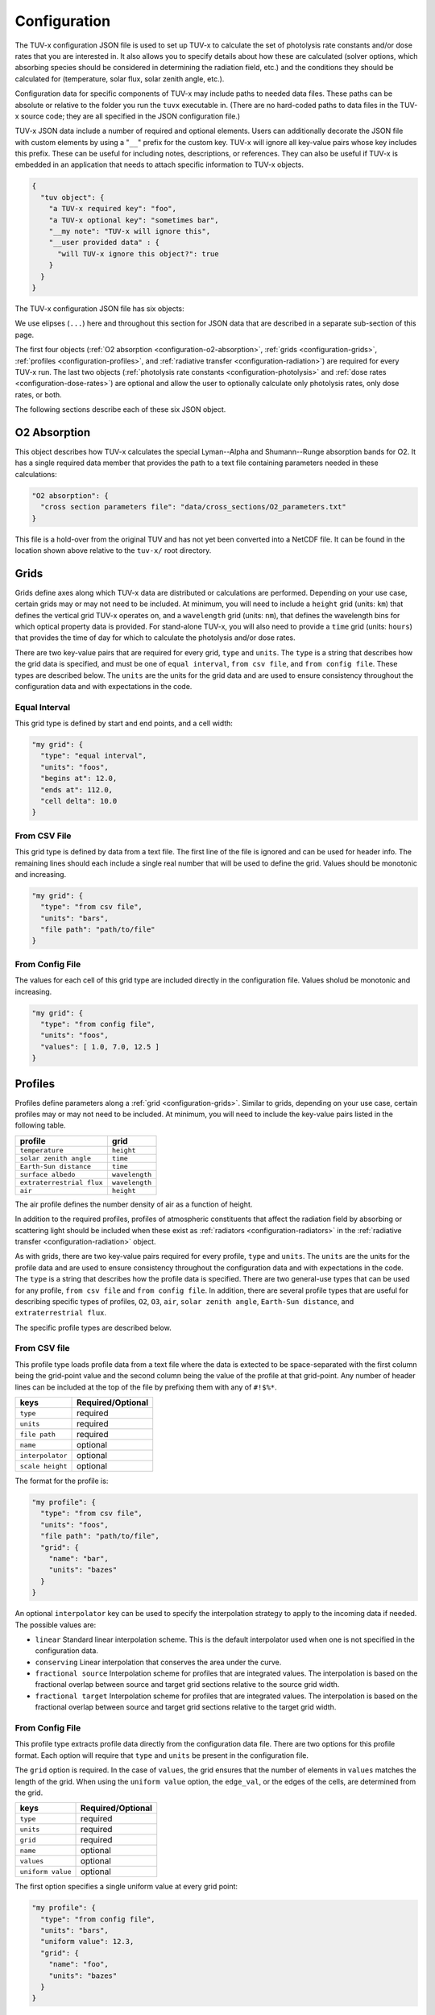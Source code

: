 .. Configuration format descriptions for TUV-x

Configuration
=============

The TUV-x configuration JSON file is used to set up TUV-x to calculate
the set of photolysis rate constants and/or dose rates that you are
interested in.
It also allows you to specify details about how these
are calculated (solver options, which absorbing species should be
considered in determining the radiation field, etc.) and the
conditions they should be calculated for (temperature, solar flux,
solar zenith angle, etc.).

Configuration data for specific components of TUV-x may
include paths to needed data files. These paths can be absolute
or relative to the folder you run the ``tuvx`` executable in.
(There are no hard-coded paths to data files in the TUV-x source
code; they are all specified in the JSON configuration file.)

TUV-x JSON data include a number of required and optional
elements.
Users can additionally decorate the JSON file with
custom elements by using a "``__``" prefix for the custom key.
TUV-x will ignore all key-value pairs whose key includes this
prefix.
These can be useful for including notes, descriptions,
or references.
They can also be useful if TUV-x is embedded
in an application that needs to attach specific information
to TUV-x objects.

.. code-block:: JSON

   {
     "tuv object": {
       "a TUV-x required key": "foo",
       "a TUV-x optional key": "sometimes bar",
       "__my note": "TUV-x will ignore this",
       "__user provided data" : {
         "will TUV-x ignore this object?": true
       }
     }
   }


The TUV-x configuration JSON file has six objects:

.. code-block:: JSON
   :force:

   {
     "O2 absorption": { ... },
     "grids": { ... },
     "profiles": { ... },
     "radiative transfer": { ... },
     "photolysis rate constants": { ... },
     "dose rates": { ... }
   }


We use elipses (``...``) here and throughout this section for
JSON data that are described in a separate sub-section of this
page.

The first four objects
(:ref:`O2 absorption <configuration-o2-absorption>`,
:ref:`grids <configuration-grids>`,
:ref:`profiles <configuration-profiles>`, and
:ref:`radiative transfer <configuration-radiation>`)
are required for every TUV-x run.
The last two objects
(:ref:`photolysis rate constants <configuration-photolysis>` and
:ref:`dose rates <configuration-dose-rates>`)
are optional and allow the user to optionally
calculate only photolysis rates, only dose rates, or both.

The following sections describe each of these six JSON
object.

.. _configuration-o2-absorption:

O2 Absorption
-------------

This object describes how TUV-x calculates the special
Lyman--Alpha and Shumann--Runge absorption bands for O2.
It has a single required data member that provides the
path to a text file containing parameters needed in
these calculations:

.. code-block:: JSON

   "O2 absorption": {
     "cross section parameters file": "data/cross_sections/O2_parameters.txt"
   }


This file is a hold-over from the original TUV and has
not yet been converted into a NetCDF file. It can be found
in the location shown above relative to the ``tuv-x/`` root
directory.


.. _configuration-grids:

Grids
-----

Grids define axes along which TUV-x data are distributed or calculations
are performed.
Depending on your use case, certain grids may or may not
need to be included.
At minimum, you will need to include a ``height``
grid (units: ``km``) that defines the vertical grid TUV-x operates on,
and a ``wavelength`` grid (units: ``nm``), that defines the wavelength
bins for which optical property data is provided.
For stand-alone TUV-x, you will also need to provide a ``time`` grid
(units: ``hours``) that provides the time of day for which to calculate
the photolysis and/or dose rates.

There are two key-value pairs that are required for every grid, ``type``
and ``units``.
The ``type`` is a string that describes how the grid data is specified,
and must be one of ``equal interval``,
``from csv file``, and ``from config file``.
These types are described below.
The ``units`` are the units for the grid data and are used to ensure
consistency throughout the configuration data and
with expectations in the code.

Equal Interval
^^^^^^^^^^^^^^

This grid type is defined by start and end points, and a cell width:


.. code-block:: JSON

   "my grid": {
     "type": "equal interval",
     "units": "foos",
     "begins at": 12.0,
     "ends at": 112.0,
     "cell delta": 10.0
   }


From CSV File
^^^^^^^^^^^^^

This grid type is defined by data from a text file.
The first line of the file is ignored and can be used for header info.
The remaining lines should each include a single real number
that will be used to define the grid.
Values should be monotonic and increasing.


.. code-block:: JSON

   "my grid": {
     "type": "from csv file",
     "units": "bars",
     "file path": "path/to/file"
   }


From Config File
^^^^^^^^^^^^^^^^

The values for each cell of this grid type are included directly in
the configuration file.
Values sholud be monotonic and increasing.


.. code-block:: JSON

   "my grid": {
     "type": "from config file",
     "units": "foos",
     "values": [ 1.0, 7.0, 12.5 ]
   }


.. _configuration-profiles:

Profiles
--------

Profiles define parameters along a :ref:`grid <configuration-grids>`.
Similar to grids, depending on your use case, certain profiles may
or may not need to be included.
At minimum, you will need to include the key-value pairs listed
in the following table.

=========================  ==============
profile                    grid
=========================  ==============
``temperature``            ``height``
``solar zenith angle``     ``time``
``Earth-Sun distance``     ``time``
``surface albedo``         ``wavelength``
``extraterrestrial flux``  ``wavelength``
``air``                    ``height``
=========================  ==============

The air profile defines the number density of air
as a function of height.

In addition to the required profiles, profiles of atmospheric
constituents that affect the radiation field by absorbing or
scattering light should be included when these exist as
:ref:`radiators <configuration-radiators>` in the
:ref:`radiative transfer <configuration-radiation>` object.

As with grids, there are two key-value pairs required for every
profile, ``type`` and ``units``.
The ``units`` are the units for the profile data and are used to ensure
consistency throughout the configuration data and
with expectations in the code.
The ``type`` is a string that describes how the profile data is specified.
There are two general-use types that can be used for any profile,
``from csv file`` and ``from config file``.
In addition, there are several profile types that are useful for describing
specific types of profiles, ``O2``, ``O3``, ``air``, ``solar zenith angle``,
``Earth-Sun distance``, and ``extraterrestrial flux``.

The specific profile types are described below.

.. _configuration-profiles-from-csv:

From CSV file
^^^^^^^^^^^^^

This profile type loads profile data from a text file where the
data is extected to be space-separated with the first column being
the grid-point value and the second column being the value of the
profile at that grid-point.
Any number of header lines can be included at the top of the file
by prefixing them with any of ``#!$%*``.

=========================  ==============
keys                       Required/Optional
=========================  ==============
``type``                   required
``units``                  required 
``file path``              required
``name``                   optional
``interpolator``           optional
``scale height``           optional
=========================  ==============

The format for the profile is:

.. code-block:: JSON

   "my profile": {
     "type": "from csv file",
     "units": "foos",
     "file path": "path/to/file",
     "grid": {
       "name": "bar",
       "units": "bazes"
     }
   }

An optional ``interpolator`` key can be used to specify the
interpolation strategy to apply to the incoming data if needed.
The possible values are:

- ``linear``
  Standard linear interpolation scheme. This is the default
  interpolator used when one is not specified in the configuration
  data.

- ``conserving``
  Linear interpolation that conserves the area under the curve.

- ``fractional source``
  Interpolation scheme for profiles that are integrated values.
  The interpolation is based on the fractional overlap between
  source and target grid sections relative to the source
  grid width.

- ``fractional target``
  Interpolation scheme for profiles that are integrated values.
  The interpolation is based on the fractional overlap between
  source and target grid sections relative to the target
  grid width.


.. _configuration-profiles-from-config:

From Config File
^^^^^^^^^^^^^^^^

This profile type extracts profile data directly from the configuration
data file. There are two options for this profile format. Each option will 
require that ``type`` and ``units`` be present in the configuration file. 

The ``grid`` option is required. In the case of ``values``, the grid ensures
that the number of elements in ``values`` matches the length of the grid.
When using the ``uniform value`` option, the ``edge_val``, or the edges of the 
cells, are determined from the grid.

=========================  ==============
keys                       Required/Optional
=========================  ==============
``type``                   required
``units``                  required 
``grid``                   required
``name``                   optional
``values``                 optional
``uniform value``          optional
=========================  ==============

The first option specifies a single uniform value at every grid point:

.. code-block:: JSON

   "my profile": {
     "type": "from config file",
     "units": "bars",
     "uniform value": 12.3,
     "grid": {
       "name": "foo",
       "units": "bazes"
     }
   }


The second option specifies values at each grid point in an array:


.. code-block:: JSON

   "my profile": {
     "type": "from config file",
     "units": "bars",
     "values": [ 12.3, 32.4, 103.2 ],
     "grid": {
       "name": "foo",
       "units": "bazes"
     }
   }


Solar Zenith Angle
^^^^^^^^^^^^^^^^^^

This profile is specifically for calculating the solar zenith angle
as a function of time. 

=========================  ==============
keys                       Required/Optional
=========================  ==============
``type``                   required
``units``                  required 
``year``                   required
``month``                  required
``day``                    required
``longitude``              required
``latitude``               required
``name``                   optional
``time zone``              optional
=========================  ==============

Its configuration takes the form:

.. code-block:: JSON

   "solar zenith angle": {
     "type": "solar zenith angle",
     "units": "degrees",
     "year" : 2002,
     "month": 3,
     "day": 21,
     "longitude": 0.0,
     "latitude": 0.0
   }


The latitude and longitude are in degrees. There is an optional
argument ``time zone`` that defaults to 0, and is an offset
in hours to adjust for a specific time zone relative to GMT.


Earth-Sun Distance
^^^^^^^^^^^^^^^^^^

This profile is specifically for calculating the Earth-Sun distance
as a function of time. This profile requires that a grid named ``time`` be
defined in the :ref:`configuration-grids` section.

=========================  ==============
keys                       Required/Optional
=========================  ==============
``type``                   required
``units``                  required 
``year``                   required
``month``                  required
``day``                    required
``name``                   optional
``time zone``              optional
=========================  ==============

Its configuration takes the form:

.. code-block:: JSON

     "Earth-Sun distance": {
       "type": "Earth-Sun distance",
       "units": "AU",
       "year" : 2002,
       "month": 3,
       "day": 21
     }

There is an optional argument ``time zone`` that defaults to 0,
and is an offset in hours to adjust for a specific time zone
relative to GMT.


Other Profiles
^^^^^^^^^^^^^^

The remaining profile types support legacy code from the original
implementation of TUV. These will be gradually removed as configurations
employing the general-use profile types are developed.

These can be used as follows (note that file paths are relative
to the root ``tuv-x/`` folder):


.. code-block:: JSON

      "O3": {
         "type": "O3",
         "units": "molecule cm-3",
         "file path": "data/profiles/atmosphere/ussa.ozone"
      },
      "air": {
         "type": "air",
         "units": "molecule cm-3",
         "file path": "data/profiles/atmosphere/ussa.dens"
      },
      "O2": {
         "type": "O2",
         "units": "molecule cm-3",
         "file path": "data/profiles/atmosphere/ussa.dens"
      },
      "extraterrestrial flux": {
         "type": "extraterrestrial flux",
         "units": "photon cm-2 s-1",
         "file path": ["data/profiles/solar/susim_hi.flx",
                      "data/profiles/solar/atlas3_1994_317_a.dat",
                      "data/profiles/solar/sao2010.solref.converted",
                      "data/profiles/solar/neckel.flx"],
         "interpolator": ["","","","fractional target"]
      }

Air Keys
""""""""
=========================  ==============
keys                       Required/Optional
=========================  ==============
``type``                   required
``units``                  required 
``file path``              required
``name``                   optional
=========================  ==============

Extraterrestrial Flux Keys
""""""""""""""""""""""""""
=========================  ==============
keys                       Required/Optional
=========================  ==============
``type``                   required
``units``                  required 
``file path``              required
``interpolator``           required
``name``                   optional
=========================  ==============

O2 Keys
"""""""
=========================  ==============
keys                       Required/Optional
=========================  ==============
``type``                   required
``units``                  required 
``file path``              required
``name``                   optional
``interpolator``           optional
``scale height``           optional
=========================  ==============

O3 Keys
"""""""
=========================  ==============
keys                       Required/Optional
=========================  ==============
``type``                   required
``units``                  required 
``file path``              required
``name``                   optional
``interpolator``           optional
``scale height``           optional
``reference column``       optional
=========================  ==============

.. _configuration-radiation:

Radiative Transfer
------------------

Radiative transfer describes how the radiation field is calculated.
The general format for radiative transfer is:


.. code-block:: JSON

   "radiative transfer": {
     "cross sections": [
       {
         "name": "foo",
         "type": "base",
         "netcdf files": [ "my/data/file.nc" ]
       }
     ],
     "radiators": [
       {
         "name": "foo",
         "type": "base",
         "cross section": "foo",
         "vertical profile": "foo",
         "vertical profile units": "molecule cm-3"
       }
     ]
   }


The ``cross sections`` and ``radiators`` are required arrays.
The ``cross sections`` define the absorption cross sections
for the radiators.
Cross section configuration formats are described
:ref:`below <configuration-cross-sections>`.

The ``radiators`` define the atmospheric constituents that
should be considered in the calculation of the radiation
field.
Radiator configuration formats are described
:ref:`below <configuration-radiators>`.


.. _configuration-photolysis:

Photolysis Reactions
--------------------

The configuration for photolysis reactions takes the following form:


.. code-block:: JSON
   :force:

   "photolysis reactions": {
     "my first reaction": {
       "cross section": { ... },
       "quantum yield": { ... },
       "scaling factor": 1.3
     },
     "my second reaction": {
       "cross section": { ... },
       "quantum yield": { ... },
     }
   }


Each member of ``photolysis reactions`` describes a photolysis
reaction that TUV-x will calculate a rate constant for at runtime.
The key for each photolysis reaction is a user-defined name
that will be associated with the calculated rate constant,
and can be used for mapping to a chemistry solver or other
package.
Each reaction must have a ``cross section``, whose configuration
format is described :ref:`here <configuration-cross-sections>`.
Each reaction must also have a ``quantum yield``, whose
configuration is described :ref:`here <configuration-quantum-yields>`.
The ``scaling factor`` is a optional scaling factor that will be
applied to the calculated rate constant.

The file ``data/photolysis_rate_constants.json`` contains
configuration data for every photolysis rate constant that
can be calculated from data available in the ``data/``
folder.

.. _configuration-dose-rates:

Dose Rates
----------

The configuration for dose rates takes the following form:


.. code-block:: JSON
   :force:

   "dose rates": {
     "my first dose rate": {
       "weights": { ... }
     },
     "my second dose rate": {
       "weights": { ... }
     }
   }


Each member of ``dose rates`` describes a dose rate that
TUV-x will calculate at runtime.
The key for each dose rate is a user-defined name that
will be associated with the calculated rate.
Each dose rate must have a ``weights`` object that
defines a spectral weight, whose configuration format
is described :ref:`here <configuration-spectral-weights>`.


Additional Objects
------------------

These configuration JSON objects are used in one or more
of the six high-level JSON objects in the TUV-x data file.


.. _configuration-cross-sections:

Cross Sections
^^^^^^^^^^^^^^

The configuration for a standard cross section is as
follows:

.. code-block:: JSON

   {
     "type": "base",
     "netcdf files": [ "path/to/my/netcdf/file.nc" ]
   }


The NetCDF file should be structured as follows::

   dimensions:
	    bins = NUMBER_OF_WAVELENGTH_BINS ;
	    parameters = 1 ;
   variables:
	    double wavelength(bins) ;
		     wavelength:units = "nm" ;
	    double cross_section_parameters(parameters, bins) ;


Here, ``NUMBER_OF_WAVELENGTH_BINS`` is the number of wavelength
bins the cross section values are provided on.

The ``cross_section_parameters`` array should hold the value
of the cross section at each wavelength.
TUV-x will perform interpolation of the cross section
data to the native wavelength grid.

A number of custom cross section types have been developed
when more complex algorithms are needed to calculate
cross sections.
These generally apply to a specific photolysis reaction.
Their configuration data formats are demonstrated
in ``data/photolysis_rate_constants.json``.

.. _configuration-quantum-yields:

Quantum Yields
^^^^^^^^^^^^^^

The configuration for a standard quantum yield can be of two forms.
The first describes a quantum yield that is a constant value at
all wavelengths:


.. code-block:: JSON

   {
     "type": "base",
     "constant value": 1.0
   }


The second describes a quantum yield that is read from a NetCDF
file:


.. code-block:: JSON

   {
     "type": "base",
     "netcdf files": [ "path/to/my/netcdf/file.nc" ]
   }


The NetCDF file should be structured as follows::

   dimensions:
	   bins = NUMBER_OF_WAVELENGTH_BINS ;
	   parameters = 1 ;
   variables:
	   double wavelength(bins) ;
		   wavelength:units = "nm" ;
	   double quantum_yield_parameters(parameters, bins) ;
		   quantum_yield_parameters:units = "fraction" ;


Here, ``NUMBER_OF_WAVELENGTH_BINS`` is the number of wavelength
bins the quantum yield values are provided on.

The ``quantum_yield_parameters`` array should hold the value
of the quantum yield at each wavelength.
TUV-x will perform interpolation of the quantum yield data
to the native wavelength grid.

A number of custom quantum yield types have been developed
when more complex algorithms are needed to calculate
quantum yields.
These generally apply to a specific photolysis reaction.
Their configuration data formats are demonstrated
in ``data/photolysis_rate_constants.json``.


.. _configuration-radiators:

Radiators
^^^^^^^^^

Radiators represent atmospheric constituents that attenuate
solar radiation and will be considered in calculations of the
radiation field.
The configuration data format for standard radiators is as
follows:

.. code-block:: JSON

   {
     "type": "base",
     "name": "foo",
     "cross section": "foo",
     "vertical profile": "foo",
     "vertical profile units": "molecule cm-3"
   }


The ``cross section`` must be the name of a cross
section in the list of ``cross sections`` in the
:ref:`configuration-radiation` object.
The vertical profile must be the name of a profile with
the provided units that is present in the list of
:ref:`configuration-profiles`.
These profiles should describe the concentration of
the constituent on the ``height`` grid.

A special radiator type exists for aerosols, which
provides fixed optical depths at each wavelength.
An example of the aerosol configuration is provided
below.


.. code-block:: JSON

   {
     "name": "aerosols",
     "type": "aerosol",
     "optical depths": [2.40e-01, 1.06e-01, 4.56e-02, 1.91e-02, 1.01e-02, 7.63e-03,
                        5.38e-03, 5.00e-03, 5.15e-03, 4.94e-03, 4.82e-03, 4.51e-03,
                        4.74e-03, 4.37e-03, 4.28e-03, 4.03e-03, 3.83e-03, 3.78e-03,
                        3.88e-03, 3.08e-03, 2.26e-03, 1.64e-03, 1.23e-03, 9.45e-04,
                        7.49e-04, 6.30e-04, 5.50e-04, 4.21e-04, 3.22e-04, 2.48e-04,
                        1.90e-04, 1.45e-04, 1.11e-04, 8.51e-05, 6.52e-05, 5.00e-05,
                        3.83e-05, 2.93e-05, 2.25e-05, 1.72e-05, 1.32e-05, 1.01e-05,
                        7.72e-06, 5.91e-06, 4.53e-06, 3.46e-06, 2.66e-06, 2.04e-06,
                        1.56e-06, 1.19e-06, 9.14e-07],
     "single scattering albedo": 0.99,
     "asymmetry factor": 0.61,
     "550 nm optical depth": 0.235
   }


The optical depths are expected to be on the ``wavelength``
grid.


.. _configuration-spectral-weights:

Spectral Weights
^^^^^^^^^^^^^^^^

Standard spectral weight types load spectral weights from a NetCDF
file.
Their configuration format is as follows:


.. code-block:: JSON

   {
     "type": "base",
     "netcdf files": [ "path/to/my/netcdf/file.nc" ]
   }

The NetCDF file should be structured as follows::

   dimensions:
	   bins = NUMBER_OF_WAVELENGTH_BINS ;
	   parameters = 1 ;
   variables:
	   double wavelength(bins) ;
		   wavelength:units = "nm" ;
	   double spectral_weight_parameters(parameters, bins) ;
		   spectral_weight_parameters:hdr = "" ;


Here, ``NUMBER_OF_WAVELENGTH_BINS`` is the number of wavelength
bins the spectral weight values are provided on.

The ``spectral_weight_parameters`` array should hold the value
of the spectral weight at each wavelength.
TUV-x will perform interpolation of the spectral weight  data
to the native wavelength grid.

The ``type`` and ``netcdf files`` keys are required. There are
also two optional key-value pairs: ``lower extrapolation`` and
``upper extrapolation``.
These both have the same structure.
An example of the ``lower extrapolation`` follows.

.. code-block:: JSON

   "lower extrapolation": {
     "type": "boundary"
   }


The value of ``type`` can be ``boundary`` or ``constant``.
If ``boundary`` is selected, the value at the lower (or upper)
boundary of the input data will be extended to the
lower (or upper) extent of the TUV-x wavelength grid.
If ``constant`` is selected, a key-value pair ``value``
must also be present:

.. code-block:: JSON

   "lower extrapolation": {
     "type": "constant",
     "value": 12.2
   }


This value will be used between the lower (or upper)
boundaries of the input data and TUV-x wavelength grids.
If no lower or upper extrapolation is specified, the
values between the input data and TUV-x wavelength grids
will be 0.


A number of custom spectral weight types have been developed
when more complex algorithms are needed to calculate
spectral weights.
Their configuration data formats are demonstrated
in ``data/dose_rates.json``.

